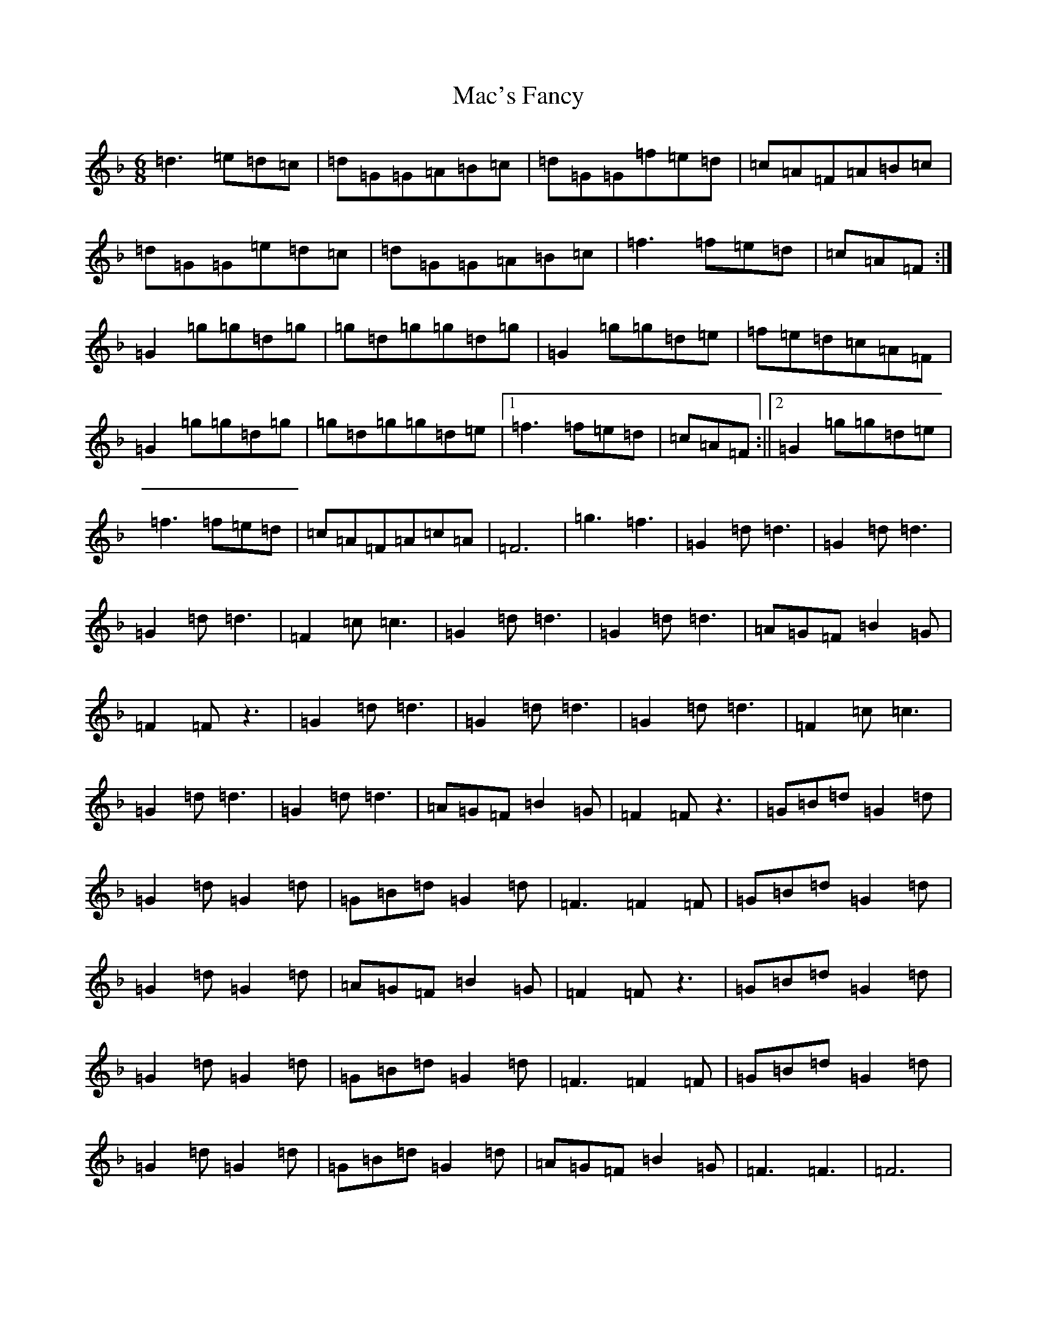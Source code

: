 X: 12596
T: Mac's Fancy
S: https://thesession.org/tunes/2724#setting17220
Z: A Mixolydian
R: jig
M:6/8
L:1/8
K: C Mixolydian
=d3=e=d=c|=d=G=G=A=B=c|=d=G=G=f=e=d|=c=A=F=A=B=c|=d=G=G=e=d=c|=d=G=G=A=B=c|=f3=f=e=d|=c=A=F:|=G2=g=g=d=g|=g=d=g=g=d=g|=G2=g=g=d=e|=f=e=d=c=A=F|=G2=g=g=d=g|=g=d=g=g=d=e|1=f3=f=e=d|=c=A=F:||2=G2=g=g=d=e|=f3=f=e=d|=c=A=F=A=c=A|=F6|=g3=f3|=G2=d=d3|=G2=d=d3|=G2=d=d3|=F2=c=c3|=G2=d=d3|=G2=d=d3|=A=G=F=B2=G|=F2=Fz3|=G2=d=d3|=G2=d=d3|=G2=d=d3|=F2=c=c3|=G2=d=d3|=G2=d=d3|=A=G=F=B2=G|=F2=Fz3|=G=B=d=G2=d|=G2=d=G2=d|=G=B=d=G2=d|=F3=F2=F|=G=B=d=G2=d|=G2=d=G2=d|=A=G=F=B2=G|=F2=Fz3|=G=B=d=G2=d|=G2=d=G2=d|=G=B=d=G2=d|=F3=F2=F|=G=B=d=G2=d|=G2=d=G2=d|=G=B=d=G2=d|=A=G=F=B2=G|=F3=F3|=F6|
